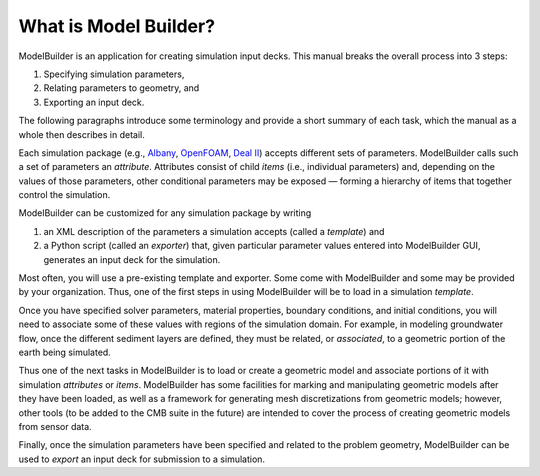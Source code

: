 What is Model Builder?
======================

ModelBuilder is an application for creating simulation input decks.
This manual breaks the overall process into 3 steps:

1. Specifying simulation parameters,
2. Relating parameters to geometry, and
3. Exporting an input deck.

The following paragraphs introduce some terminology
and provide a short summary of each task, which the
manual as a whole then describes in detail.

Each simulation package (e.g., Albany_, OpenFOAM_, `Deal II`_) accepts
different sets of parameters.
ModelBuilder calls such a set of parameters an *attribute*.
Attributes consist of child *items* (i.e., individual parameters) and,
depending on the values of those parameters, other conditional parameters
may be exposed — forming a hierarchy of items that together control the
simulation.

ModelBuilder can be customized for any simulation package by writing

1. an XML description of the parameters a simulation accepts (called a *template*) and

2. a Python script (called an *exporter*) that, given particular parameter values
   entered into ModelBuilder GUI, generates an input deck for the simulation.

Most often, you will use a pre-existing template and exporter.
Some come with ModelBuilder and some may be provided by your organization.
Thus, one of the first steps in using ModelBuilder will be to load in
a simulation *template*.

Once you have specified solver parameters, material properties, boundary conditions,
and initial conditions, you will need to associate some of these values with
regions of the simulation domain.
For example, in modeling groundwater flow, once the different sediment layers
are defined, they must be related, or *associated*, to a geometric portion of
the earth being simulated.

Thus one of the next tasks in ModelBuilder is to load or create a geometric model
and associate portions of it with simulation *attributes* or *items*.
ModelBuilder has some facilities for marking and manipulating geometric models
after they have been loaded, as well as a framework for generating mesh discretizations from
geometric models; however, other tools (to be added to the CMB suite
in the future) are intended to cover the process of creating geometric
models from sensor data.

Finally, once the simulation parameters have been specified and related
to the problem geometry, ModelBuilder can be used to *export* an input deck
for submission to a simulation.

.. _Albany: http://software.sandia.gov/albany
.. _Deal II: http://www.dealii.org/
.. _OpenFOAM: http://openfoam.org/
